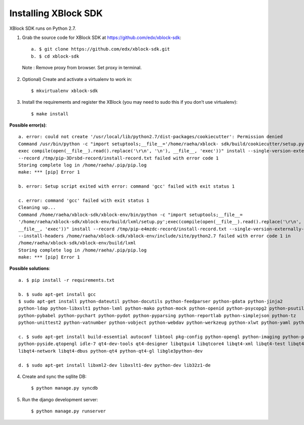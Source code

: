 Installing XBlock SDK
`````````````````````

XBlock SDK runs on Python 2.7.

1. Grab the source code for XBlock SDK at https://github.com/edx/xblock-sdk::

	a. $ git clone https://github.com/edx/xblock-sdk.git
	b. $ cd xblock-sdk

  Note : Remove proxy from browser. Set proxy in terminal.
  
2. Optional) Create and activate a virtualenv to work in::

	$ mkvirtualenv xblock-sdk
 
3. Install the requirements and register the XBlock (you may need to sudo this if you don’t use virtualenv)::
	
	$ make install
	
**Possible error(s)**:: 
	
		a. error: could not create '/usr/local/lib/python2.7/dist-packages/cookiecutter': Permission denied
      		Command /usr/bin/python -c "import setuptools;__file__='/home/raeha/xblock- sdk/build/cookiecutter/setup.py';
      		exec compile(open(__file__).read().replace('\r\n', '\n'), __file__, 'exec'))" install --single-version-externally-managed 
      		--record /tmp/pip-3Drsbd-record/install-record.txt failed with error code 1
      		Storing complete log in /home/raeha/.pip/pip.log
      		make: *** [pip] Error 1
      
    		b. error: Setup script exited with error: command 'gcc' failed with exit status 1
      
      		c. error: command 'gcc' failed with exit status 1
      		Cleaning up...
      		Command /home/raeha/xblock-sdk/xblock-env/bin/python -c "import setuptools;__file__=
      		'/home/raeha/xblock-sdk/xblock-env/build/lxml/setup.py';exec(compile(open(__file__).read().replace('\r\n', '\n'),
      		__file__, 'exec'))" install --record /tmp/pip-e4mzdc-record/install-record.txt --single-version-externally-managed 
      		--install-headers /home/raeha/xblock-sdk/xblock-env/include/site/python2.7 failed with error code 1 in 
      		/home/raeha/xblock-sdk/xblock-env/build/lxml
      		Storing complete log in /home/raeha/.pip/pip.log
      		make: *** [pip] Error 1

**Possible solutions**::

		a. $ pip install -r requirements.txt
	
		b. $ sudo apt-get install gcc
   		$ sudo apt-get install python-dateutil python-docutils python-feedparser python-gdata python-jinja2 
   		python-ldap python-libxslt1 python-lxml python-mako python-mock python-openid python-psycopg2 python-psutil 
   		python-pybabel python-pychart python-pydot python-pyparsing python-reportlab python-simplejson python-tz 
   		python-unittest2 python-vatnumber python-vobject python-webdav python-werkzeug python-xlwt python-yaml python-zsi

		c. $ sudo apt-get install build-essential autoconf libtool pkg-config python-opengl python-imaging python-pyrex 
		python-pyside.qtopengl idle-7 qt4-dev-tools qt4-designer libqtgui4 libqtcore4 libqt4-xml libqt4-test libqt4-script 
		libqt4-network libqt4-dbus python-qt4 python-qt4-gl libgle3python-dev

		d. $ sudo apt-get install libxml2-dev libxslt1-dev python-dev lib32z1-de

4. Create and sync the sqllite DB::
	
	$ python manage.py syncdb

5. Run the django development server::
	
	$ python manage.py runserver
